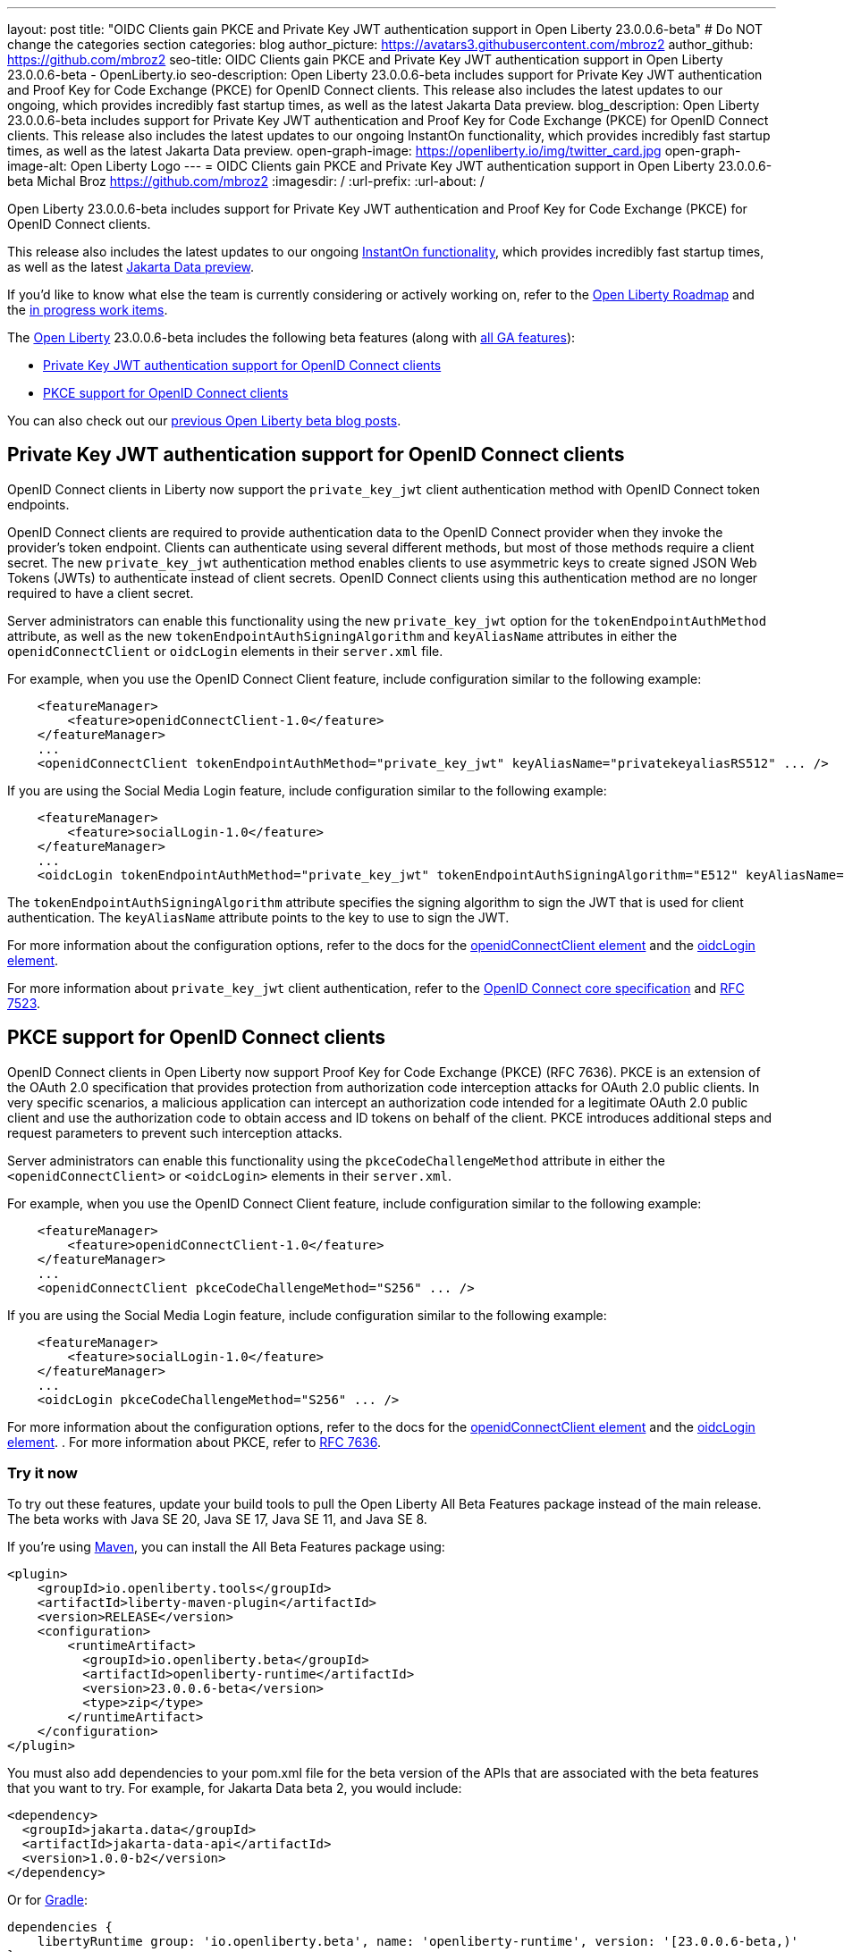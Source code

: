---
layout: post
title: "OIDC Clients gain PKCE and Private Key JWT authentication support in Open Liberty 23.0.0.6-beta"
# Do NOT change the categories section
categories: blog
author_picture: https://avatars3.githubusercontent.com/mbroz2
author_github: https://github.com/mbroz2
seo-title: OIDC Clients gain PKCE and Private Key JWT authentication support in Open Liberty 23.0.0.6-beta - OpenLiberty.io
seo-description: Open Liberty 23.0.0.6-beta includes support for Private Key JWT authentication and Proof Key for Code Exchange (PKCE) for OpenID Connect clients. This release also includes the latest updates to our ongoing, which provides incredibly fast startup times, as well as the latest Jakarta Data preview. 
blog_description: Open Liberty 23.0.0.6-beta includes support for Private Key JWT authentication and Proof Key for Code Exchange (PKCE) for OpenID Connect clients. This release also includes the latest updates to our ongoing InstantOn functionality, which provides incredibly fast startup times, as well as the latest Jakarta Data preview. 
open-graph-image: https://openliberty.io/img/twitter_card.jpg
open-graph-image-alt: Open Liberty Logo
---
= OIDC Clients gain PKCE and Private Key JWT authentication support in Open Liberty 23.0.0.6-beta 
Michal Broz <https://github.com/mbroz2>
:imagesdir: /
:url-prefix:
:url-about: /
//Blank line here is necessary before starting the body of the post.

Open Liberty 23.0.0.6-beta includes support for Private Key JWT authentication and Proof Key for Code Exchange (PKCE) for OpenID Connect clients.

This release also includes the latest updates to our ongoing link:{url-prefix}/blog/2023/02/10/instant-on-beta-update.html[InstantOn functionality], which provides incredibly fast startup times, as well as the latest link:{url-prefix}/blog/2023/04/18/23.0.0.4-beta.html[Jakarta Data preview]. 

If you'd like to know what else the team is currently considering or actively working on, refer to the https://github.com/orgs/OpenLiberty/projects/2[Open Liberty Roadmap] and the https://github.com/OpenLiberty/open-liberty/issues?q=is%3Aopen+is%3Aissue+label%3A%22In+Progress%22[in progress work items].

The link:{url-about}[Open Liberty] 23.0.0.6-beta includes the following beta features (along with link:{url-prefix}/docs/latest/reference/feature/feature-overview.html[all GA features]):

* <<pkjwt, Private Key JWT authentication support for OpenID Connect clients>>
* <<pkce, PKCE support for OpenID Connect clients>>

You can also check out our link:{url-prefix}/blog/?search=beta&key=tag[previous Open Liberty beta blog posts].

// // // // DO NOT MODIFY THIS COMMENT BLOCK <GHA-BLOG-TOPIC> // // // // 
// Blog issue: https://github.com/OpenLiberty/open-liberty/issues/25333
// Contact/Reviewer: ayoho
// // // // // // // // 
[#pkjwt]
== Private Key JWT authentication support for OpenID Connect clients
OpenID Connect clients in Liberty now support the `private_key_jwt` client authentication method with OpenID Connect token endpoints. 

OpenID Connect clients are required to provide authentication data to the OpenID Connect provider when they invoke the provider's token endpoint. Clients can authenticate using several different methods, but most of those methods require a client secret. The new `private_key_jwt` authentication method enables clients to use asymmetric keys to create signed JSON Web Tokens (JWTs) to authenticate instead of client secrets. OpenID Connect clients using this authentication method are no longer required to have a client secret.

Server administrators can enable this functionality using the new `private_key_jwt` option for the `tokenEndpointAuthMethod` attribute, as well as the new `tokenEndpointAuthSigningAlgorithm` and `keyAliasName` attributes in either the `openidConnectClient` or `oidcLogin` elements in their `server.xml` file.

For example, when you use the OpenID Connect Client feature, include configuration similar to the following example:

[source,xml]
----
    <featureManager>
        <feature>openidConnectClient-1.0</feature>
    </featureManager>
    ...
    <openidConnectClient tokenEndpointAuthMethod="private_key_jwt" keyAliasName="privatekeyaliasRS512" ... />
----

If you are using the Social Media Login feature, include configuration similar to the following example:

[source,xml]
----
    <featureManager>
        <feature>socialLogin-1.0</feature>
    </featureManager>
    ...
    <oidcLogin tokenEndpointAuthMethod="private_key_jwt" tokenEndpointAuthSigningAlgorithm="E512" keyAliasName="privatekeyaliasES512" ... />
----

The `tokenEndpointAuthSigningAlgorithm` attribute specifies the signing algorithm to sign the JWT that is used for client authentication. The `keyAliasName` attribute points to the key to use to sign the JWT.

For more information about the configuration options, refer to the docs for the link:{url-prefix}/docs/latest/reference/config/openidConnectClient.html[openidConnectClient element] and the link:{url-prefix}/docs/latest/reference/config/oidcLogin.html[oidcLogin element]. 

For more information about `private_key_jwt` client authentication, refer to the link:https://openid.net/specs/openid-connect-core-1_0.html#ClientAuthentication[OpenID Connect core specification] and link:https://datatracker.ietf.org/doc/html/rfc7523[RFC 7523].

// DO NOT MODIFY THIS LINE. </GHA-BLOG-TOPIC> 


// // // // DO NOT MODIFY THIS COMMENT BLOCK <GHA-BLOG-TOPIC> // // // // 
// Blog issue: https://github.com/OpenLiberty/open-liberty/issues/25332
// Contact/Reviewer: ayoho
// // // // // // // // 
[#pkce]
== PKCE support for OpenID Connect clients
OpenID Connect clients in Open Liberty now support Proof Key for Code Exchange (PKCE) (RFC 7636). PKCE is an extension of the OAuth 2.0 specification that provides protection from authorization code interception attacks for OAuth 2.0 public clients. In very specific scenarios, a malicious application can intercept an authorization code intended for a legitimate OAuth 2.0 public client and use the authorization code to obtain access and ID tokens on behalf of the client. PKCE introduces additional steps and request parameters to prevent such interception attacks.

Server administrators can enable this functionality using the `pkceCodeChallengeMethod` attribute in either the `<openidConnectClient>` or `<oidcLogin>` elements in their `server.xml`.

For example, when you use the OpenID Connect Client feature, include configuration similar to the following example:

[source,xml]
----
    <featureManager>
        <feature>openidConnectClient-1.0</feature>
    </featureManager>
    ...
    <openidConnectClient pkceCodeChallengeMethod="S256" ... />
----

If you are using the Social Media Login feature, include configuration similar to the following example:

[source,xml]
----
    <featureManager>
        <feature>socialLogin-1.0</feature>
    </featureManager>
    ...
    <oidcLogin pkceCodeChallengeMethod="S256" ... />
----

For more information about the configuration options, refer to the docs for the link:{url-prefix}/docs/latest/reference/config/openidConnectClient.html[openidConnectClient element] and the link:{url-prefix}/docs/latest/reference/config/oidcLogin.html[oidcLogin element]. . 
For more information about PKCE,  refer to link:https://datatracker.ietf.org/doc/html/rfc7636[RFC 7636].
    
// DO NOT MODIFY THIS LINE. </GHA-BLOG-TOPIC> 


[#run]
=== Try it now 

To try out these features, update your build tools to pull the Open Liberty All Beta Features package instead of the main release. The beta works with Java SE 20, Java SE 17, Java SE 11, and Java SE 8.

If you're using link:{url-prefix}/guides/maven-intro.html[Maven], you can install the All Beta Features package using:

[source,xml]
----
<plugin>
    <groupId>io.openliberty.tools</groupId>
    <artifactId>liberty-maven-plugin</artifactId>
    <version>RELEASE</version>
    <configuration>
        <runtimeArtifact>
          <groupId>io.openliberty.beta</groupId>
          <artifactId>openliberty-runtime</artifactId>
          <version>23.0.0.6-beta</version>
          <type>zip</type>
        </runtimeArtifact>
    </configuration>
</plugin>
----

You must also add dependencies to your pom.xml file for the beta version of the APIs that are associated with the beta features that you want to try.  For example, for Jakarta Data beta 2, you would include:
[source,xml]
----
<dependency>
  <groupId>jakarta.data</groupId>
  <artifactId>jakarta-data-api</artifactId>
  <version>1.0.0-b2</version>
</dependency>
----

Or for link:{url-prefix}/guides/gradle-intro.html[Gradle]:

[source,gradle]
----
dependencies {
    libertyRuntime group: 'io.openliberty.beta', name: 'openliberty-runtime', version: '[23.0.0.6-beta,)'
}
----

Or if you're using link:{url-prefix}/docs/latest/container-images.html[container images]:

[source]
----
FROM icr.io/appcafe/open-liberty:beta
----

Or take a look at our link:{url-prefix}/downloads/#runtime_betas[Downloads page].

For more information on using a beta release, refer to the link:{url-prefix}docs/latest/installing-open-liberty-betas.html[Installing Open Liberty beta releases] documentation.

[#feedback]
== We welcome your feedback

Let us know what you think on link:https://groups.io/g/openliberty[our mailing list]. If you hit a problem, link:https://stackoverflow.com/questions/tagged/open-liberty[post a question on StackOverflow]. If you hit a bug, link:https://github.com/OpenLiberty/open-liberty/issues[please raise an issue].


